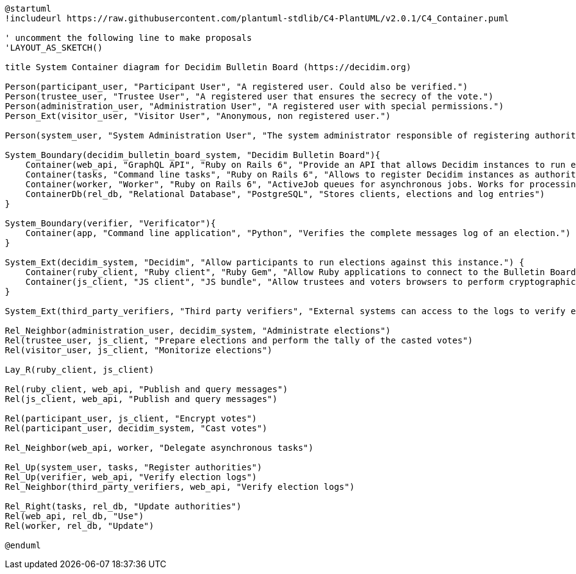 [plantuml]
....
@startuml
!includeurl https://raw.githubusercontent.com/plantuml-stdlib/C4-PlantUML/v2.0.1/C4_Container.puml

' uncomment the following line to make proposals
'LAYOUT_AS_SKETCH()

title System Container diagram for Decidim Bulletin Board (https://decidim.org)

Person(participant_user, "Participant User", "A registered user. Could also be verified.")
Person(trustee_user, "Trustee User", "A registered user that ensures the secrecy of the vote.")
Person(administration_user, "Administration User", "A registered user with special permissions.")
Person_Ext(visitor_user, "Visitor User", "Anonymous, non registered user.")

Person(system_user, "System Administration User", "The system administrator responsible of registering authorities (Decidim instances).")

System_Boundary(decidim_bulletin_board_system, "Decidim Bulletin Board"){
    Container(web_api, "GraphQL API", "Ruby on Rails 6", "Provide an API that allows Decidim instances to run end-to-end auditable elections providing an append-only log with cryptographic capabilities.")
    Container(tasks, "Command line tasks", "Ruby on Rails 6", "Allows to register Decidim instances as authorities.")
    Container(worker, "Worker", "Ruby on Rails 6", "ActiveJob queues for asynchronous jobs. Works for processing most of the received messages.")
    ContainerDb(rel_db, "Relational Database", "PostgreSQL", "Stores clients, elections and log entries")
}

System_Boundary(verifier, "Verificator"){
    Container(app, "Command line application", "Python", "Verifies the complete messages log of an election.")
}

System_Ext(decidim_system, "Decidim", "Allow participants to run elections against this instance.") {
    Container(ruby_client, "Ruby client", "Ruby Gem", "Allow Ruby applications to connect to the Bulletin Board.")
    Container(js_client, "JS client", "JS bundle", "Allow trustees and voters browsers to perform cryptographic tasks and connect directly to the Decidim Bulletin Board.")
}

System_Ext(third_party_verifiers, "Third party verifiers", "External systems can access to the logs to verify elections.")

Rel_Neighbor(administration_user, decidim_system, "Administrate elections")
Rel(trustee_user, js_client, "Prepare elections and perform the tally of the casted votes")
Rel(visitor_user, js_client, "Monitorize elections")

Lay_R(ruby_client, js_client)

Rel(ruby_client, web_api, "Publish and query messages")
Rel(js_client, web_api, "Publish and query messages")

Rel(participant_user, js_client, "Encrypt votes")
Rel(participant_user, decidim_system, "Cast votes")

Rel_Neighbor(web_api, worker, "Delegate asynchronous tasks")

Rel_Up(system_user, tasks, "Register authorities")
Rel_Up(verifier, web_api, "Verify election logs")
Rel_Neighbor(third_party_verifiers, web_api, "Verify election logs")

Rel_Right(tasks, rel_db, "Update authorities")
Rel(web_api, rel_db, "Use")
Rel(worker, rel_db, "Update")

@enduml
....
